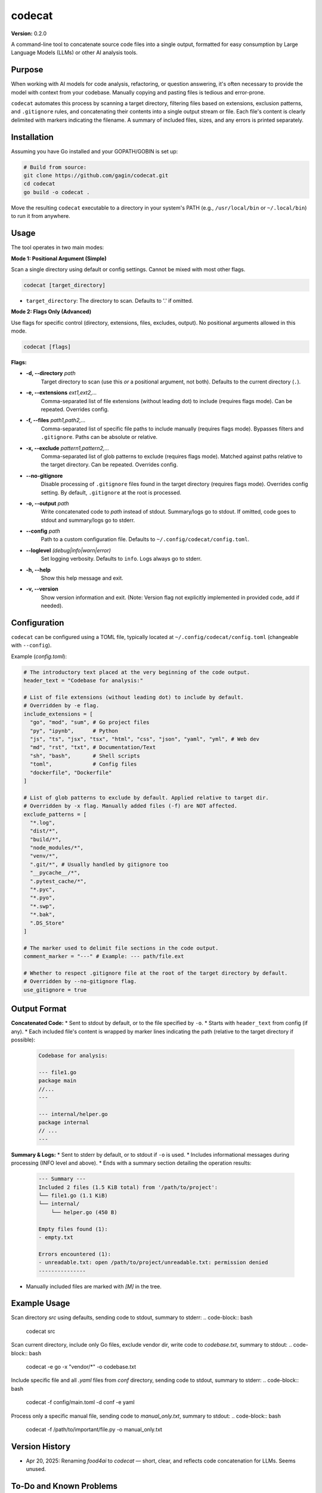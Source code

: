 codecat
=======
**Version:** 0.2.0

A command-line tool to concatenate source code files into a single output,
formatted for easy consumption by Large Language Models (LLMs) or other AI
analysis tools.

Purpose
-------

When working with AI models for code analysis, refactoring, or question
answering, it's often necessary to provide the model with context from your
codebase. Manually copying and pasting files is tedious and error-prone.

``codecat`` automates this process by scanning a target directory, filtering
files based on extensions, exclusion patterns, and ``.gitignore`` rules,
and concatenating their contents into a single output stream or file. Each
file's content is clearly delimited with markers indicating the filename.
A summary of included files, sizes, and any errors is printed separately.

Installation
------------
Assuming you have Go installed and your GOPATH/GOBIN is set up:

.. code-block:: bash

    # Build from source:
    git clone https://github.com/gagin/codecat.git
    cd codecat
    go build -o codecat .

Move the resulting ``codecat`` executable to a directory in your system's PATH
(e.g., ``/usr/local/bin`` or ``~/.local/bin``) to run it from anywhere.

Usage
-----

The tool operates in two main modes:

**Mode 1: Positional Argument (Simple)**

Scan a single directory using default or config settings. Cannot be mixed with most other flags.

.. code-block:: bash

    codecat [target_directory]

* ``target_directory``: The directory to scan. Defaults to '.' if omitted.

**Mode 2: Flags Only (Advanced)**

Use flags for specific control (directory, extensions, files, excludes, output). No positional arguments allowed in this mode.

.. code-block:: bash

    codecat [flags]

**Flags:**

* **-d, --directory** *path*
    Target directory to scan (use this *or* a positional argument, not both). Defaults to the current directory (``.``).

* **-e, --extensions** *ext1,ext2,...*
    Comma-separated list of file extensions (without leading dot) to include (requires flags mode). Can be repeated. Overrides config.

* **-f, --files** *path1,path2,...*
    Comma-separated list of specific file paths to include manually (requires flags mode). Bypasses filters and ``.gitignore``. Paths can be absolute or relative.

* **-x, --exclude** *pattern1,pattern2,...*
    Comma-separated list of glob patterns to exclude (requires flags mode). Matched against paths relative to the target directory. Can be repeated. Overrides config.

* **--no-gitignore**
    Disable processing of ``.gitignore`` files found in the target directory (requires flags mode). Overrides config setting. By default, ``.gitignore`` at the root is processed.

* **-o, --output** *path*
    Write concatenated code to *path* instead of stdout. Summary/logs go to stdout. If omitted, code goes to stdout and summary/logs go to stderr.

* **--config** *path*
    Path to a custom configuration file. Defaults to ``~/.config/codecat/config.toml``.

* **--loglevel** *(debug|info|warn|error)*
    Set logging verbosity. Defaults to ``info``. Logs always go to stderr.

* **-h, --help**
    Show this help message and exit.

* **-v, --version**
    Show version information and exit. (Note: Version flag not explicitly implemented in provided code, add if needed).


Configuration
-------------

``codecat`` can be configured using a TOML file, typically located at
``~/.config/codecat/config.toml`` (changeable with ``--config``).

Example (`config.toml`):

.. code-block:: toml

    # The introductory text placed at the very beginning of the code output.
    header_text = "Codebase for analysis:"

    # List of file extensions (without leading dot) to include by default.
    # Overridden by -e flag.
    include_extensions = [
      "go", "mod", "sum", # Go project files
      "py", "ipynb",      # Python
      "js", "ts", "jsx", "tsx", "html", "css", "json", "yaml", "yml", # Web dev
      "md", "rst", "txt", # Documentation/Text
      "sh", "bash",       # Shell scripts
      "toml",             # Config files
      "dockerfile", "Dockerfile"
    ]

    # List of glob patterns to exclude by default. Applied relative to target dir.
    # Overridden by -x flag. Manually added files (-f) are NOT affected.
    exclude_patterns = [
      "*.log",
      "dist/*",
      "build/*",
      "node_modules/*",
      "venv/*",
      ".git/*", # Usually handled by gitignore too
      "__pycache__/*",
      ".pytest_cache/*",
      "*.pyc",
      "*.pyo",
      "*.swp",
      "*.bak",
      ".DS_Store"
    ]

    # The marker used to delimit file sections in the code output.
    comment_marker = "---" # Example: --- path/file.ext

    # Whether to respect .gitignore file at the root of the target directory by default.
    # Overridden by --no-gitignore flag.
    use_gitignore = true


Output Format
-------------

**Concatenated Code:**
* Sent to stdout by default, or to the file specified by ``-o``.
* Starts with ``header_text`` from config (if any).
* Each included file's content is wrapped by marker lines indicating the path (relative to the target directory if possible):
    .. code-block:: text

        Codebase for analysis:

        --- file1.go
        package main
        //...
        ---

        --- internal/helper.go
        package internal
        // ...
        ---

**Summary & Logs:**
* Sent to stderr by default, or to stdout if ``-o`` is used.
* Includes informational messages during processing (INFO level and above).
* Ends with a summary section detailing the operation results:
    .. code-block:: text

        --- Summary ---
        Included 2 files (1.5 KiB total) from '/path/to/project':
        └── file1.go (1.1 KiB)
        └── internal/
            └── helper.go (450 B)

        Empty files found (1):
        - empty.txt

        Errors encountered (1):
        - unreadable.txt: open /path/to/project/unreadable.txt: permission denied
        ---------------

* Manually included files are marked with `[M]` in the tree.


Example Usage
-------------

Scan directory `src` using defaults, sending code to stdout, summary to stderr:
.. code-block:: bash
    codecat src

Scan current directory, include only Go files, exclude vendor dir, write code to `codebase.txt`, summary to stdout:
.. code-block:: bash
    codecat -e go -x "vendor/*" -o codebase.txt

Include specific file and all `.yaml` files from `conf` directory, sending code to stdout, summary to stderr:
.. code-block:: bash
    codecat -f config/main.toml -d conf -e yaml

Process only a specific manual file, sending code to `manual_only.txt`, summary to stdout:
.. code-block:: bash
    codecat -f /path/to/important/file.py -o manual_only.txt


Version History
---------------
- Apr 20, 2025: Renaming `food4ai` to `codecat` — short, clear, and reflects code concatenation for LLMs. Seems unused.

To-Do and Known Problems
------------------------
- Follows `most specific` approach for .gitignore instead of standard `first-seen`
- main_test fails